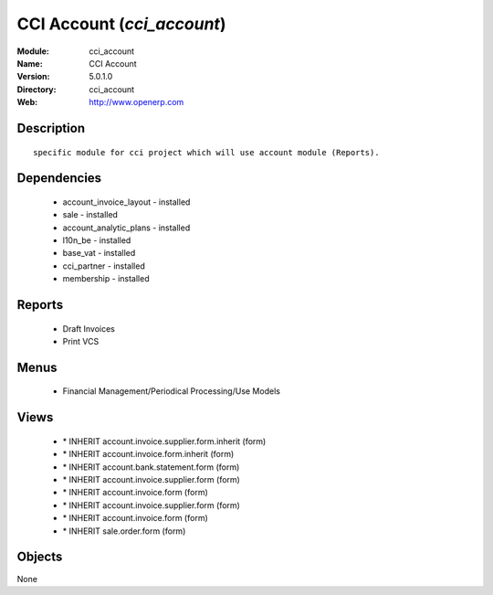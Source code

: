 
CCI Account (*cci_account*)
===========================
:Module: cci_account
:Name: CCI Account
:Version: 5.0.1.0
:Directory: cci_account
:Web: http://www.openerp.com

Description
-----------

::

  specific module for cci project which will use account module (Reports).

Dependencies
------------

 * account_invoice_layout - installed
 * sale - installed
 * account_analytic_plans - installed
 * l10n_be - installed
 * base_vat - installed
 * cci_partner - installed
 * membership - installed

Reports
-------

 * Draft Invoices

 * Print VCS

Menus
-------

 * Financial Management/Periodical Processing/Use Models

Views
-----

 * \* INHERIT account.invoice.supplier.form.inherit (form)
 * \* INHERIT account.invoice.form.inherit (form)
 * \* INHERIT account.bank.statement.form (form)
 * \* INHERIT account.invoice.supplier.form (form)
 * \* INHERIT account.invoice.form (form)
 * \* INHERIT account.invoice.supplier.form (form)
 * \* INHERIT account.invoice.form (form)
 * \* INHERIT sale.order.form (form)


Objects
-------

None
